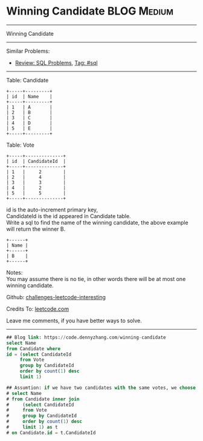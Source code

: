 * Winning Candidate                                              :BLOG:Medium:
#+STARTUP: showeverything
#+OPTIONS: toc:nil \n:t ^:nil creator:nil d:nil
:PROPERTIES:
:type:     sql
:END:
---------------------------------------------------------------------
Winning Candidate
---------------------------------------------------------------------
Similar Problems:
- [[https://code.dennyzhang.com/review-sql][Review: SQL Problems]], [[https://code.dennyzhang.com/tag/sql][Tag: #sql]]
---------------------------------------------------------------------
Table: Candidate
#+BEGIN_EXAMPLE
+-----+---------+
| id  | Name    |
+-----+---------+
| 1   | A       |
| 2   | B       |
| 3   | C       |
| 4   | D       |
| 5   | E       |
+-----+---------+  
#+END_EXAMPLE

Table: Vote
#+BEGIN_EXAMPLE
+-----+--------------+
| id  | CandidateId  |
+-----+--------------+
| 1   |     2        |
| 2   |     4        |
| 3   |     3        |
| 4   |     2        |
| 5   |     5        |
+-----+--------------+
#+END_EXAMPLE

id is the auto-increment primary key,
CandidateId is the id appeared in Candidate table.
Write a sql to find the name of the winning candidate, the above example will return the winner B.
#+BEGIN_EXAMPLE
+------+
| Name |
+------+
| B    |
+------+
#+END_EXAMPLE

Notes:
You may assume there is no tie, in other words there will be at most one winning candidate.

Github: [[https://github.com/DennyZhang/challenges-leetcode-interesting/tree/master/problems/winning-candidate][challenges-leetcode-interesting]]

Credits To: [[https://leetcode.com/problems/winning-candidate/description/][leetcode.com]]

Leave me comments, if you have better ways to solve.
---------------------------------------------------------------------

#+BEGIN_SRC sql
## Blog link: https://code.dennyzhang.com/winning-candidate
select Name
from Candidate where
id = (select CandidateId
     from Vote
     group by CandidateId
     order by count(1) desc
     limit 1)

## Assumtion: if we have two candidates with the same votes, we choose the one who get the first vote
# select Name
# from Candidate inner join
#     (select CandidateId
#     from Vote
#     group by CandidateId
#     order by count(1) desc
#     limit 1) as t
# on Candidate.id = t.CandidateId
#+END_SRC

#+BEGIN_HTML
<div style="overflow: hidden;">
<div style="float: left; padding: 5px"> <a href="https://www.linkedin.com/in/dennyzhang001"><img src="https://www.dennyzhang.com/wp-content/uploads/sns/linkedin.png" alt="linkedin" /></a></div>
<div style="float: left; padding: 5px"><a href="https://github.com/DennyZhang"><img src="https://www.dennyzhang.com/wp-content/uploads/sns/github.png" alt="github" /></a></div>
<div style="float: left; padding: 5px"><a href="https://www.dennyzhang.com/slack" target="_blank" rel="nofollow"><img src="http://slack.dennyzhang.com/badge.svg" alt="slack"/></a></div>
</div>
#+END_HTML
